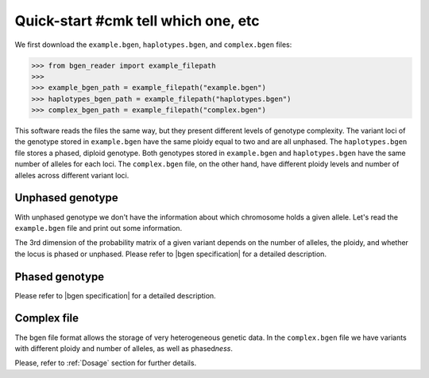 ***********
Quick-start #cmk tell which one, etc
***********

We first download the ``example.bgen``, ``haplotypes.bgen``, and ``complex.bgen`` files:

.. code-block:: python

    >>> from bgen_reader import example_filepath
    >>>
    >>> example_bgen_path = example_filepath("example.bgen")
    >>> haplotypes_bgen_path = example_filepath("haplotypes.bgen")
    >>> complex_bgen_path = example_filepath("complex.bgen")

This software reads the files the same way, but they present
different levels of genotype complexity.
The variant loci of the genotype stored in ``example.bgen`` have the same ploidy equal
to two and are all unphased.
The ``haplotypes.bgen`` file stores a phased, diploid genotype.
Both genotypes stored in ``example.bgen`` and ``haplotypes.bgen`` have the same number
of alleles for each loci.
The ``complex.bgen`` file, on the other hand, have different ploidy levels and number of
alleles across different variant loci.


Unphased genotype
=================

With unphased genotype we don't have the information about which chromosome holds a
given allele.
Let's read the ``example.bgen`` file and print out some information.

.. doctest::

   >>> from bgen_reader import open_bgen
   >>>
   >>> bgen = open_bgen(example_bgen_path, verbose=False)
   >>>
   >>> # Samples
   >>> print(bgen.samples[:5]) #first 5
   ['sample_001' 'sample_002' 'sample_003' 'sample_004' 'sample_005']
   >>>
   >>> # Variants ids.
   >>> print(bgen.ids[:5]) #first 5
   ['SNPID_2' 'SNPID_3' 'SNPID_4' 'SNPID_5' 'SNPID_6']
   >>>
   >>> # There are 199 variants in total.
   >>> print(bgen.nvariants)
   199
   >>> # Read the probabilities of the first variant
   >>> probs = bgen.read(0)
   >>> print(probs)
   [[[       nan        nan        nan]]
   <BLANKLINE>
    [[0.02780236 0.00863674 0.9635609 ]]
   <BLANKLINE>
    [[0.01736504 0.04968414 0.93295083]]
   <BLANKLINE>
    ...
   <BLANKLINE>
    [[0.01419069 0.02810669 0.95770262]]
   <BLANKLINE>
    [[0.91949463 0.05206298 0.02844239]]
   <BLANKLINE>
    [[0.00244141 0.98410029 0.0134583 ]]]
   >>> # The above matrix is of size samples-by-variants-by-(combination-of-alleles).
   >>> print(probs.shape)
   (500, 1, 3)
   >>>
   >>> # Read the probabilities of all the samples and all variants
   >>> probs = bgen.read()
   >>> print(probs.shape)
   (500, 199, 3)
   >>>
   >>> # Read the probabilities of the first 5 samples and variants 15 to 25
   >>> probs = bgen.read((slice(5),slice(15,25)))
   >>> print(probs.shape)
   (5, 10, 3)

The 3rd dimension of the probability matrix of a given variant depends on the
number of alleles, the ploidy, and whether the locus is phased or unphased.
Please refer to |bgen specification| for a detailed description.

Phased genotype
===============

.. doctest::

   >>> bgen = open_bgen(haplotypes_bgen_path, verbose=False)
   >>>
   >>> # Samples
   >>> print(bgen.samples)
   ['sample_0' 'sample_1' 'sample_2' 'sample_3']
   >>>
   >>> # Variants ids.
   >>> print(bgen.ids)
   ['SNP1' 'SNP2' 'SNP3' 'SNP4']
   >>>
   >>> # Read the probabilities and ploidies for the second individual and first variant
   >>> probs,ploidy = bgen.read((1,0),return_ploidies=True)
   >>> print(probs)
   [[[0. 1. 1. 0.]]]
   >>> # How many haplotypes?
   >>> print(ploidy)
   [[2]]
   >>> # Is the first variant phased?
   >>> print(bgen.phased[0])
   True
   >>> # And how many alleles for the first variant?
   >>> print(bgen.nalleles[0])
   2
   >>> # Therefore, the first haplotype has probability 100%
   >>> # of having the allele
   >>> alleles = bgen.allele_ids[0].split(",")
   >>> print(alleles[1])
   G
   >>> # And the second haplotype has probability 100% of having
   >>> # the first allele
   >>> print(alleles[0])
   A

Please refer to |bgen specification| for a detailed description.

Complex file
============

The bgen file format allows the storage of very heterogeneous genetic data.
In the ``complex.bgen`` file we have variants with different ploidy and number of
alleles, as well as phased\ *ness*.

.. doctest::

   >>> bgen = open_bgen(complex_bgen_path, verbose=False)
   >>>
   >>> # Note how the number of alleles very widely across loci.
   >>> print(bgen.allele_ids)
   ['A,G' 'A,G' 'A,G' 'A,G,T' 'A,G' 'A,G,GT,GTT' 'A,G,GT,GTT,GTTT,GTTTT'
    'A,G,GT,GTT,GTTT,GTTTT,GTTTTT' 'A,G,GT,GTT,GTTT,GTTTT,GTTTTT,GTTTTTT'
    'A,G']
   >>> print(bgen.samples)
   ['sample_0' 'sample_1' 'sample_2' 'sample_3']
   >>> # Print the probabilities for the second individual and first variant
   >>> probs = bgen.read((1,0),max_combinations=bgen.ncombinations[0])
   >>> print(probs)
   [[[1. 0. 0.]]]
   >>> # The 4th individual and 9th variant has ploidy ...
   >>> probs, ploidy = bgen.read((3,8),return_ploidies=True)
   >>> print(ploidy)
   [[2]]
   >>> # and number of alleles equal to ...
   >>> print(bgen.nalleles[8])
   8
   >>> # Its probability distribution is given by the array
   >>> print(probs)
   [[[0. 0. 0. 0. 0. 0. 0. 0. 0. 0. 0. 0. 0. 0. 0. 0. 1. 0. 0. 0. 0. 0. 0.
      0. 0. 0. 0. 0. 0. 0. 0. 0. 0. 0. 0. 0.]]]
   >>> # Since the 9th variant is unphased,
   >>> print(bgen.phased[8])
   False
   >>> # we can pick an alternative allele and compute the dosage
   >>> # from allele expectation.
   >>> # If we select the third allele as being the alternative one, we have
   >>> from bgen_reader import allele_expectation, compute_dosage
   >>> e = bgen.allele_expectation(8)
   >>> print(compute_dosage(e, 2))#!!!cmk
   [0. 0. 0. 1.]

Please, refer to :ref:`Dosage` section for further details.

.. |bgen specification| raw:: html

   <a href="https://github.com/limix/bgen" target="_blank">bgen specification⧉</a>

